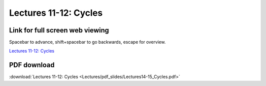 Lectures 11-12: Cycles
=====================================================   

Link for full screen web viewing
------------------------------------------
Spacebar to advance, shift+spacebar to go backwards, escape for overview.

`Lectures 11-12: Cycles <../_static/Lectures14-15_Cycles.slides.html>`_


PDF download
------------------------

:download:`Lectures 11-12: Cycles <Lectures/pdf_slides/Lectures14-15_Cycles.pdf>`
